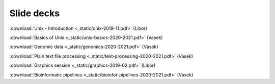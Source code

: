 Slide decks
===========

:download:`Unix - Introduction <_static/unix-2019-11.pdf>` (Libor)

:download:`Basics of Unix <_static/unix-basics-2020-2021.pdf>` (Vasek)

:download:`Genomic data <_static/genomics-2020-2021.pdf>` (Vasek)

:download:`Plain text file processing <_static/text-processing-2020-2021.pdf>` (Vasek)

:download:`Graphics session <_static/graphics-2019-02.pdf>` (Libor)

:download:`Bioinformatic pipelines <_static/bioinfor-pipelines-2020-2021.pdf>` (Vasek)
